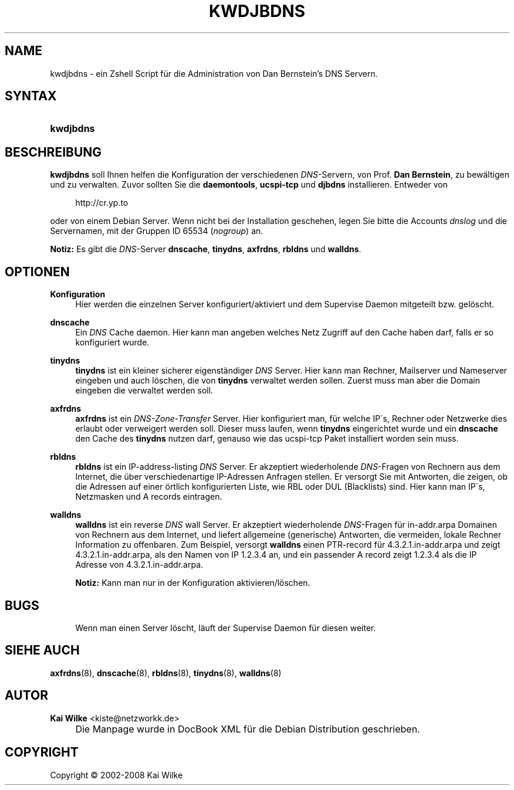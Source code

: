 .\"     Title: KWDJBDNS
.\"    Author: Kai Wilke <kiste@netzworkk.de>
.\" Generator: DocBook XSL Stylesheets v1.73.2 <http://docbook.sf.net/>
.\"      Date: 07/04/2008
.\"    Manual: Handbuch f\(:ur kwdjbdns
.\"    Source: Version 0.3.1
.\"
.TH "KWDJBDNS" "1" "07/04/2008" "Version 0.3.1" "Handbuch f\(:ur kwdjbdns"
.\" disable hyphenation
.nh
.\" disable justification (adjust text to left margin only)
.ad l
.SH "NAME"
kwdjbdns \- ein Zshell Script f\(:ur die Administration von Dan Bernstein's DNS Servern.
.SH "SYNTAX"
.HP 9
\fBkwdjbdns\fR
.SH "BESCHREIBUNG"
.PP
\fBkwdjbdns\fR
soll Ihnen helfen die Konfiguration der verschiedenen
\fIDNS\fR\-Servern, von Prof\&.
\fBDan Bernstein\fR, zu bew\(:altigen und zu verwalten\&. Zuvor sollten Sie die
\fBdaemontools\fR,
\fBucspi\-tcp\fR
und
\fBdjbdns\fR
installieren\&. Entweder von
.sp
.RS 4
.nf
http://cr\&.yp\&.to
.fi
.RE
.sp
oder von einem Debian Server\&. Wenn nicht bei der Installation geschehen, legen Sie bitte die Accounts
\fIdnslog\fR
und die Servernamen, mit der Gruppen ID 65534 (\fInogroup\fR) an\&.
.PP
\fBNotiz:\fR
Es gibt die
\fIDNS\fR\-Server
\fBdnscache\fR,
\fBtinydns\fR,
\fBaxfrdns\fR,
\fBrbldns\fR
und
\fBwalldns\fR\&.
.SH "OPTIONEN"
.PP
\fBKonfiguration\fR
.RS 4
Hier werden die einzelnen Server konfiguriert/aktiviert und dem Supervise Daemon mitgeteilt bzw\&. gel\(:oscht\&.
.RE
.PP
\fBdnscache\fR
.RS 4
Ein
\fIDNS\fR
Cache daemon\&. Hier kann man angeben welches Netz Zugriff auf den Cache haben darf, falls er so konfiguriert wurde\&.
.RE
.PP
\fBtinydns\fR
.RS 4
\fBtinydns\fR
ist ein kleiner sicherer eigenst\(:andiger
\fIDNS\fR
Server\&. Hier kann man Rechner, Mailserver und Nameserver eingeben und auch l\(:oschen, die von
\fBtinydns\fR
verwaltet werden sollen\&. Zuerst muss man aber die Domain eingeben die verwaltet werden soll\&.
.RE
.PP
\fBaxfrdns\fR
.RS 4
\fBaxfrdns\fR
ist ein
\fIDNS\-Zone\-Transfer\fR
Server\&. Hier konfiguriert man, f\(:ur welche IP\'s, Rechner oder Netzwerke dies erlaubt oder verweigert werden soll\&. Dieser muss laufen, wenn
\fBtinydns\fR
eingerichtet wurde und ein
\fBdnscache\fR
den Cache des
\fBtinydns\fR
nutzen darf, genauso wie das ucspi\-tcp Paket installiert worden sein muss\&.
.RE
.PP
\fBrbldns\fR
.RS 4
\fBrbldns\fR
ist ein IP\-address\-listing
\fIDNS\fR
Server\&. Er akzeptiert wiederholende
\fIDNS\fR\-Fragen von Rechnern aus dem Internet, die \(:uber verschiedenartige IP\-Adressen Anfragen stellen\&. Er versorgt Sie mit Antworten, die zeigen, ob die Adressen auf einer \(:ortlich konfigurierten Liste, wie RBL oder DUL (Blacklists) sind\&. Hier kann man IP\'s, Netzmasken und A records eintragen\&.
.RE
.PP
\fBwalldns\fR
.RS 4
\fBwalldns\fR
ist ein reverse
\fIDNS\fR
wall Server\&. Er akzeptiert wiederholende
\fIDNS\fR\-Fragen f\(:ur in\-addr\&.arpa Domainen von Rechnern aus dem Internet, und liefert allgemeine (generische) Antworten, die vermeiden, lokale Rechner Information zu offenbaren\&. Zum Beispiel, versorgt
\fBwalldns\fR
einen PTR\-record f\(:ur 4\&.3\&.2\&.1\&.in\-addr\&.arpa und zeigt 4\&.3\&.2\&.1\&.in\-addr\&.arpa, als den Namen von IP 1\&.2\&.3\&.4 an, und ein passender A record zeigt 1\&.2\&.3\&.4 als die IP Adresse von 4\&.3\&.2\&.1\&.in\-addr\&.arpa\&.
.sp
\fBNotiz:\fR
Kann man nur in der Konfiguration aktivieren/l\(:oschen\&.
.RE
.SH "BUGS"
.PP
.RS 4
Wenn man einen Server l\(:oscht, l\(:auft der Supervise Daemon f\(:ur diesen weiter\&.
.RE
.SH "SIEHE AUCH"
.PP
\fBaxfrdns\fR(8),
\fBdnscache\fR(8),
\fBrbldns\fR(8),
\fBtinydns\fR(8),
\fBwalldns\fR(8)
.SH "AUTOR"
.PP
\fBKai Wilke\fR <\&kiste@netzworkk\&.de\&>
.sp -1n
.IP "" 4
Die Manpage wurde in DocBook XML f\(:ur die Debian Distribution geschrieben\&.
.SH "COPYRIGHT"
Copyright \(co 2002-2008 Kai Wilke
.br
